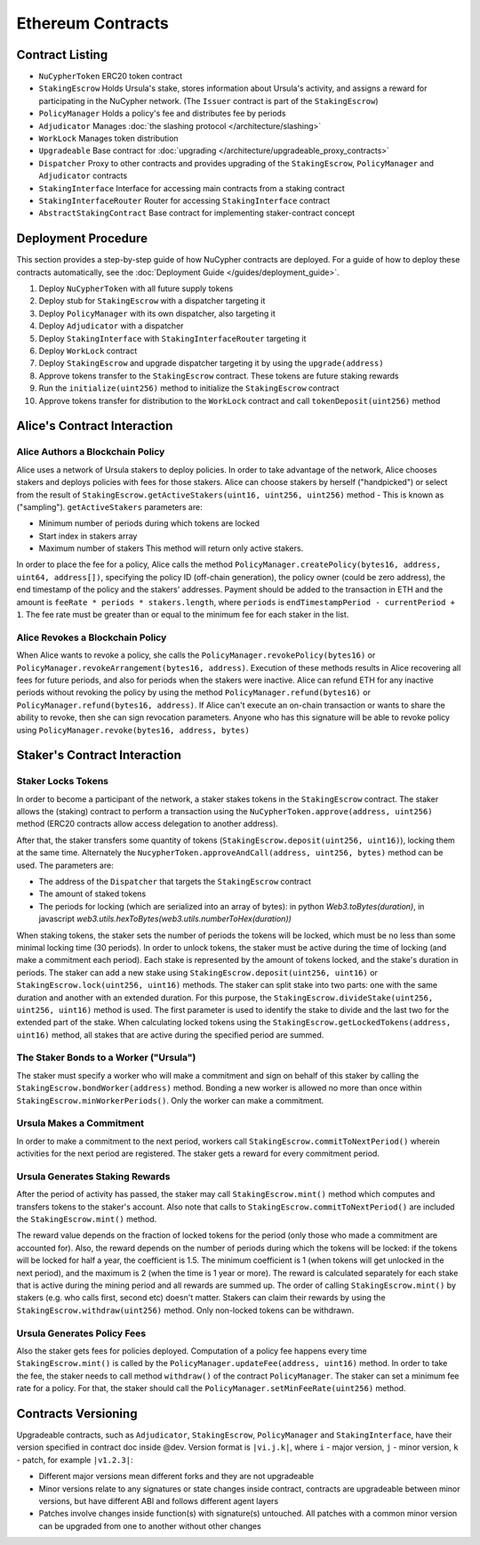 .. _contracts:

Ethereum Contracts
==================

Contract Listing
----------------


* ``NuCypherToken`` ERC20 token contract
* ``StakingEscrow`` Holds Ursula's stake, stores information about Ursula's activity, and assigns a reward for participating in the NuCypher network. (The ``Issuer`` contract is part of the ``StakingEscrow``\ )
* ``PolicyManager`` Holds a policy's fee and distributes fee by periods
* ``Adjudicator`` Manages :doc:`the slashing protocol </architecture/slashing>`
* ``WorkLock`` Manages token distribution
* ``Upgradeable`` Base contract for :doc:`upgrading </architecture/upgradeable_proxy_contracts>`
* ``Dispatcher`` Proxy to other contracts and provides upgrading of the ``StakingEscrow``, ``PolicyManager`` and ``Adjudicator`` contracts
* ``StakingInterface`` Interface for accessing main contracts from a staking contract
* ``StakingInterfaceRouter`` Router for accessing ``StakingInterface`` contract
* ``AbstractStakingContract`` Base contract for implementing staker-contract concept

Deployment Procedure
--------------------

This section provides a step-by-step guide of how NuCypher contracts are deployed.
For a guide of how to deploy these contracts automatically, see the :doc:`Deployment Guide </guides/deployment_guide>`.

#. Deploy ``NuCypherToken`` with all future supply tokens
#. Deploy stub for ``StakingEscrow`` with a dispatcher targeting it
#. Deploy ``PolicyManager`` with its own dispatcher, also targeting it
#. Deploy ``Adjudicator`` with a dispatcher
#. Deploy ``StakingInterface`` with ``StakingInterfaceRouter`` targeting it
#. Deploy ``WorkLock`` contract
#. Deploy ``StakingEscrow`` and upgrade dispatcher targeting it by using the ``upgrade(address)``
#. Approve tokens transfer to the ``StakingEscrow`` contract. These tokens are future staking rewards
#. Run the ``initialize(uint256)`` method to initialize the ``StakingEscrow`` contract
#. Approve tokens transfer for distribution to the ``WorkLock`` contract and call ``tokenDeposit(uint256)`` method

Alice's Contract Interaction
----------------------------

Alice Authors a Blockchain Policy
^^^^^^^^^^^^^^^^^^^^^^^^^^^^^^^^^

Alice uses a network of Ursula stakers to deploy policies.
In order to take advantage of the network, Alice chooses stakers and deploys policies with fees for those stakers.
Alice can choose stakers by herself ("handpicked") or select from the result of ``StakingEscrow.getActiveStakers(uint16, uint256, uint256)`` method - This is  known as ("sampling").
``getActiveStakers`` parameters are:


* Minimum number of periods during which tokens are locked
* Start index in stakers array 
* Maximum number of stakers
  This method will return only active stakers.

In order to place the fee for a policy, Alice calls the method ``PolicyManager.createPolicy(bytes16, address, uint64, address[])``\ ,
specifying the policy ID (off-chain generation), the policy owner (could be zero address), the end timestamp of the policy and the stakers' addresses.
Payment should be added to the transaction in ETH and the amount is ``feeRate * periods * stakers.length``\ , where ``periods`` is ``endTimestampPeriod - currentPeriod + 1``.
The fee rate must be greater than or equal to the minimum fee for each staker in the list.

Alice Revokes a Blockchain Policy
^^^^^^^^^^^^^^^^^^^^^^^^^^^^^^^^^

When Alice wants to revoke a policy, she calls the ``PolicyManager.revokePolicy(bytes16)`` or ``PolicyManager.revokeArrangement(bytes16, address)``.
Execution of these methods results in Alice recovering all fees for future periods, and also for periods when the stakers were inactive.
Alice can refund ETH for any inactive periods without revoking the policy by using the method ``PolicyManager.refund(bytes16)`` or ``PolicyManager.refund(bytes16, address)``.
If Alice can't execute an on-chain transaction or wants to share the ability to revoke, then she can sign revocation parameters. Anyone who has this signature will be able to revoke policy using ``PolicyManager.revoke(bytes16, address, bytes)``

Staker's Contract Interaction
-----------------------------

Staker Locks Tokens
^^^^^^^^^^^^^^^^^^^

In order to become a participant of the network, a staker stakes tokens in the ``StakingEscrow`` contract.
The staker allows the (staking) contract to perform a transaction using the ``NuCypherToken.approve(address, uint256)`` method
(ERC20 contracts allow access delegation to another address).

After that, the staker transfers some quantity of tokens (\ ``StakingEscrow.deposit(uint256, uint16)``\ ), locking them at the same time.
Alternately the ``NucypherToken.approveAndCall(address, uint256, bytes)`` method can be used.
The parameters are:


* The address of the ``Dispatcher`` that targets the ``StakingEscrow`` contract
* The amount of staked tokens
* The periods for locking (which are serialized into an array of bytes): in python `Web3.toBytes(duration)`, in javascript `web3.utils.hexToBytes(web3.utils.numberToHex(duration))`

When staking tokens, the staker sets the number of periods the tokens will be locked, which must be no less than some minimal locking time (30 periods).
In order to unlock tokens, the staker must be active during the time of locking (and make a commitment each period).
Each stake is represented by the amount of tokens locked, and the stake's duration in periods.
The staker can add a new stake using ``StakingEscrow.deposit(uint256, uint16)`` or ``StakingEscrow.lock(uint256, uint16)`` methods.
The staker can split stake into two parts: one with the same duration and another with an extended duration.
For this purpose, the ``StakingEscrow.divideStake(uint256, uint256, uint16)`` method is used.
The first parameter is used to identify the stake to divide and the last two for the extended part of the stake.
When calculating locked tokens using the ``StakingEscrow.getLockedTokens(address, uint16)`` method, all stakes that are active during the specified period are summed.

The Staker Bonds to a Worker ("Ursula")
^^^^^^^^^^^^^^^^^^^^^^^^^^^^^^^^^^^^^^^

The staker must specify a worker who will make a commitment and sign on behalf of this staker by calling the ``StakingEscrow.bondWorker(address)`` method.
Bonding a new worker is allowed no more than once within ``StakingEscrow.minWorkerPeriods()``.
Only the worker can make a commitment.

Ursula Makes a Commitment
^^^^^^^^^^^^^^^^^^^^^^^^^

In order to make a commitment to the next period, workers call ``StakingEscrow.commitToNextPeriod()`` wherein activities for the next period are registered.
The staker gets a reward for every commitment period.

Ursula Generates Staking Rewards
^^^^^^^^^^^^^^^^^^^^^^^^^^^^^^^^

After the period of activity has passed, the staker may call ``StakingEscrow.mint()`` method which computes and transfers tokens to the staker's account.
Also note that calls to ``StakingEscrow.commitToNextPeriod()`` are included the ``StakingEscrow.mint()`` method.

The reward value depends on the fraction of locked tokens for the period (only those who made a commitment are accounted for).
Also, the reward depends on the number of periods during which the tokens will be locked: if the tokens will be locked for half a year, the coefficient is 1.5.
The minimum coefficient is 1 (when tokens will get unlocked in the next period), and the maximum is 2 (when the time is 1 year or more).
The reward is calculated separately for each stake that is active during the mining period and all rewards are summed up.
The order of calling ``StakingEscrow.mint()`` by stakers (e.g. who calls first, second etc) doesn't matter.
Stakers can claim their rewards by using the ``StakingEscrow.withdraw(uint256)`` method. Only non-locked tokens can be withdrawn.

Ursula Generates Policy Fees
^^^^^^^^^^^^^^^^^^^^^^^^^^^^^^^

Also the staker gets fees for policies deployed.
Computation of a policy fee happens every time ``StakingEscrow.mint()`` is called by the ``PolicyManager.updateFee(address, uint16)`` method.
In order to take the fee, the staker needs to call method ``withdraw()`` of the contract ``PolicyManager``.
The staker can set a minimum fee rate for a policy. For that, the staker should call the ``PolicyManager.setMinFeeRate(uint256)`` method.

Contracts Versioning
--------------------

Upgradeable contracts, such as ``Adjudicator``\ , ``StakingEscrow``\ , ``PolicyManager`` and ``StakingInterface``\ , have their version specified in contract doc inside @dev.
Version format is ``|vi.j.k|``\ , where ``i`` - major version, ``j`` - minor version, ``k`` - patch, for example ``|v1.2.3|``\ :


* Different major versions mean different forks and they are not upgradeable
* Minor versions relate to any signatures or state changes inside contract, contracts are upgradeable between minor versions, but have different ABI and follows different agent layers 
* Patches involve changes inside function(s) with signature(s) untouched. All patches with a common minor version can be upgraded from one to another without other changes

